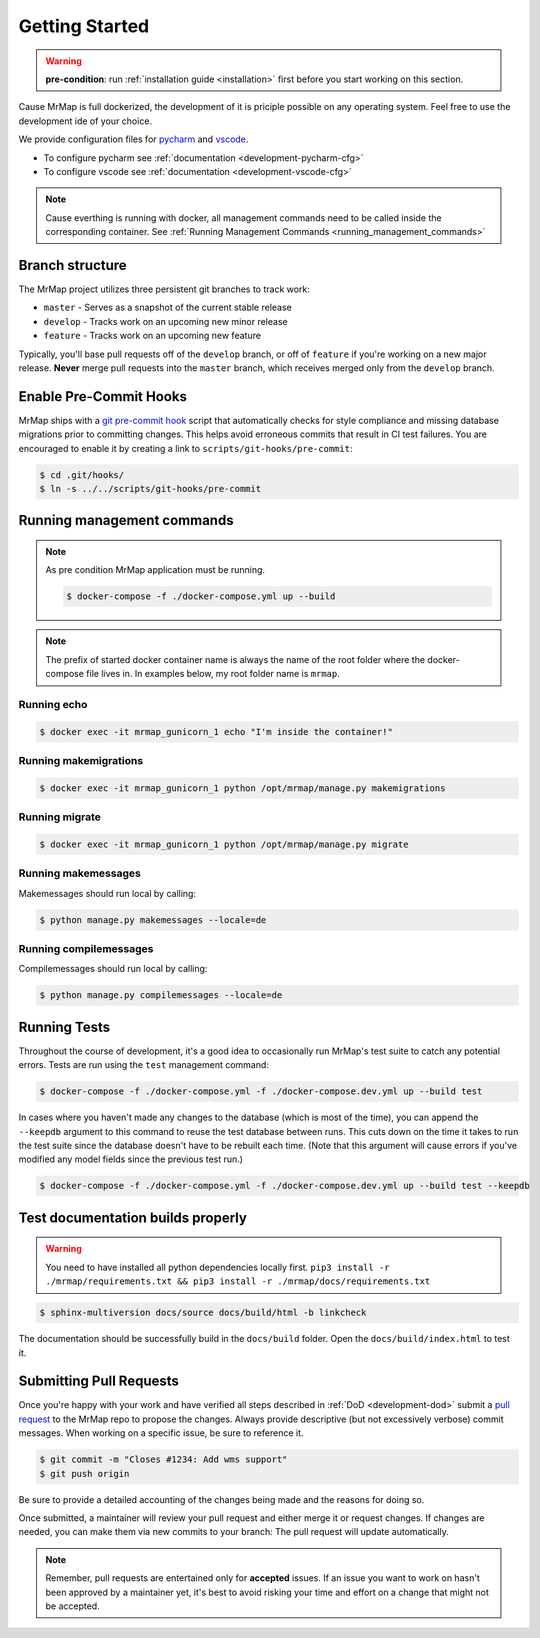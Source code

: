 .. _development-getting-started:


===============
Getting Started
===============

.. warning::
    **pre-condition**: run :ref:`installation guide <installation>` first before you start working on this section.

Cause MrMap is full dockerized, the development of it is priciple possible on any operating system. Feel free to use the development ide of your choice.

We provide configuration files for `pycharm <https://www.jetbrains.com/de-de/pycharm/>`_ and `vscode <https://code.visualstudio.com/>`_. 

* To configure pycharm see :ref:`documentation <development-pycharm-cfg>`
* To configure vscode see :ref:`documentation <development-vscode-cfg>`


.. note::
    Cause everthing is running with docker, all management commands need to be called inside the corresponding container.
    See :ref:`Running Management Commands <running_management_commands>`

 
Branch structure
================

The MrMap project utilizes three persistent git branches to track work:

* ``master`` - Serves as a snapshot of the current stable release
* ``develop`` - Tracks work on an upcoming new minor release
* ``feature`` - Tracks work on an upcoming new feature

Typically, you'll base pull requests off of the ``develop`` branch, or off of ``feature`` if you're working on a new major release. **Never** merge pull requests into the ``master`` branch, which receives merged only from the ``develop`` branch.

Enable Pre-Commit Hooks
=======================

MrMap ships with a `git pre-commit hook <https://githooks.com/>`_ script that automatically checks for style compliance and missing database migrations prior to committing changes. This helps avoid erroneous commits that result in CI test failures. You are encouraged to enable it by creating a link to ``scripts/git-hooks/pre-commit``:

.. code-block:: console

    $ cd .git/hooks/
    $ ln -s ../../scripts/git-hooks/pre-commit


.. _running_management_commands:

Running management commands
===========================


.. note::
    As pre condition MrMap application must be running.

    .. code-block:: console

        $ docker-compose -f ./docker-compose.yml up --build


.. note::
    The prefix of started docker container name is always the name of the root folder where the docker-compose file lives in. In examples below, my root folder name is ``mrmap``.


Running echo
************

.. code-block:: console

    $ docker exec -it mrmap_gunicorn_1 echo "I'm inside the container!"

.. _running_management_commands_makemigrations:

Running makemigrations
**********************

.. code-block:: console

    $ docker exec -it mrmap_gunicorn_1 python /opt/mrmap/manage.py makemigrations

.. _running_management_commands_migrate:

Running migrate
***************

.. code-block:: console

    $ docker exec -it mrmap_gunicorn_1 python /opt/mrmap/manage.py migrate

.. _running_management_commands_makemessages:

Running makemessages
*********************

Makemessages should run local by calling:

.. code-block:: console

    $ python manage.py makemessages --locale=de

.. _running_management_commands_compilemessages:

Running compilemessages
***********************

Compilemessages should run local by calling:

.. code-block:: console

    $ python manage.py compilemessages --locale=de

.. _running_management_commands_tests:

Running Tests
=============

Throughout the course of development, it's a good idea to occasionally run MrMap's test suite to catch any potential errors. Tests are run using the ``test`` management command:

.. code-block:: console

    $ docker-compose -f ./docker-compose.yml -f ./docker-compose.dev.yml up --build test


In cases where you haven't made any changes to the database (which is most of the time), you can append the ``--keepdb`` argument to this command to reuse the test database between runs. This cuts down on the time it takes to run the test suite since the database doesn't have to be rebuilt each time. (Note that this argument will cause errors if you've modified any model fields since the previous test run.)

.. code-block:: console

    $ docker-compose -f ./docker-compose.yml -f ./docker-compose.dev.yml up --build test --keepdb


Test documentation builds properly
==================================

.. warning::
    You need to have installed all python dependencies locally first. ``pip3 install -r ./mrmap/requirements.txt && pip3 install -r ./mrmap/docs/requirements.txt``

.. code-block:: console

    $ sphinx-multiversion docs/source docs/build/html -b linkcheck

The documentation should be successfully build in the ``docs/build`` folder. Open the ``docs/build/index.html`` to test it.


Submitting Pull Requests
========================

Once you're happy with your work and have verified all steps described in :ref:`DoD <development-dod>` submit a `pull request <https://github.com/mrmap-community/mrmap/compare>`_ to the MrMap repo to propose the changes. Always provide descriptive (but not excessively verbose) commit messages. When working on a specific issue, be sure to reference it.

.. code-block:: console

    $ git commit -m "Closes #1234: Add wms support"
    $ git push origin

Be sure to provide a detailed accounting of the changes being made and the reasons for doing so.

Once submitted, a maintainer will review your pull request and either merge it or request changes. If changes are needed, you can make them via new commits to your branch: The pull request will update automatically.

.. note::
    Remember, pull requests are entertained only for **accepted** issues. If an issue you want to work on hasn't been approved by a maintainer yet, it's best to avoid risking your time and effort on a change that might not be accepted.
